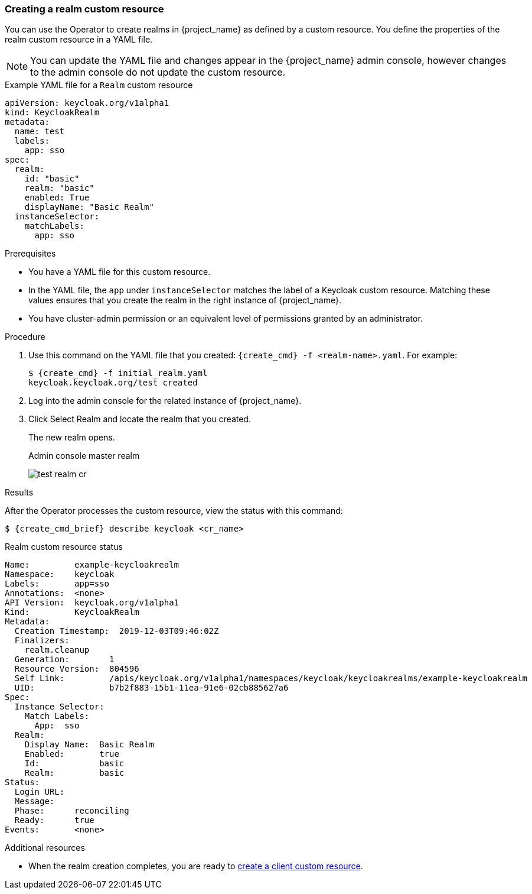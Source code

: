 
[[_realm-cr]]
=== Creating a realm custom resource

You can use the Operator to create realms in {project_name} as defined by a custom resource. You define the properties of the realm custom resource in a YAML file.

[NOTE]
====
You can update the YAML file and changes appear in the {project_name} admin console, however changes to the admin console do not update the custom resource.
====

.Example YAML file for a `Realm` custom resource
```yaml
apiVersion: keycloak.org/v1alpha1
kind: KeycloakRealm
metadata:
  name: test
  labels:
    app: sso
spec:
  realm:
    id: "basic"
    realm: "basic"
    enabled: True
    displayName: "Basic Realm"
  instanceSelector:
    matchLabels:
      app: sso
```

.Prerequisites

* You have a YAML file for this custom resource.

* In the YAML file,  the `app` under `instanceSelector` matches the label of a Keycloak custom resource. Matching these values ensures that you create the realm in the right instance of {project_name}.

* You have cluster-admin permission or an equivalent level of permissions granted by an administrator.

.Procedure

. Use this command on the YAML file that you created: `{create_cmd} -f <realm-name>.yaml`. For example:
+
[source,bash,subs=+attributes]
----
$ {create_cmd} -f initial_realm.yaml
keycloak.keycloak.org/test created
----

. Log into the admin console for the related instance of {project_name}.

. Click Select Realm and locate the realm that you created.
+
The new realm opens.
+
.Admin console master realm
image:images/test-realm-cr.png[]

.Results

After the Operator processes the custom resource, view the status with this command:

[source,bash,subs=+attributes]
----
$ {create_cmd_brief} describe keycloak <cr_name>
----

.Realm custom resource status
```yaml
Name:         example-keycloakrealm
Namespace:    keycloak
Labels:       app=sso
Annotations:  <none>
API Version:  keycloak.org/v1alpha1
Kind:         KeycloakRealm
Metadata:
  Creation Timestamp:  2019-12-03T09:46:02Z
  Finalizers:
    realm.cleanup
  Generation:        1
  Resource Version:  804596
  Self Link:         /apis/keycloak.org/v1alpha1/namespaces/keycloak/keycloakrealms/example-keycloakrealm
  UID:               b7b2f883-15b1-11ea-91e6-02cb885627a6
Spec:
  Instance Selector:
    Match Labels:
      App:  sso
  Realm:
    Display Name:  Basic Realm
    Enabled:       true
    Id:            basic
    Realm:         basic
Status:
  Login URL:
  Message:
  Phase:      reconciling
  Ready:      true
Events:       <none>

```

Additional resources

* When the realm creation completes, you are ready to xref:_client-cr[create a client custom resource].